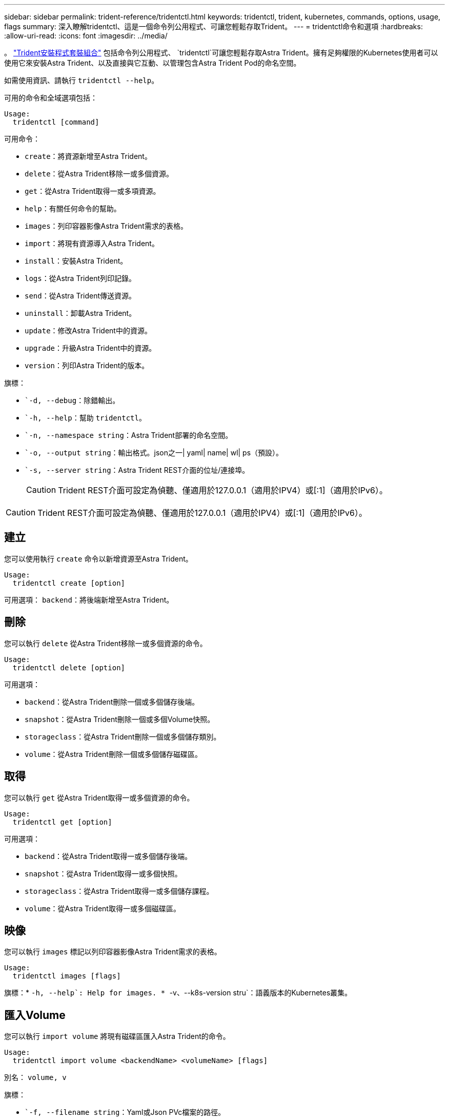---
sidebar: sidebar 
permalink: trident-reference/tridentctl.html 
keywords: tridentctl, trident, kubernetes, commands, options, usage, flags 
summary: 深入瞭解tridentctl、這是一個命令列公用程式、可讓您輕鬆存取Trident。 
---
= tridentctl命令和選項
:hardbreaks:
:allow-uri-read: 
:icons: font
:imagesdir: ../media/


[role="lead"]
。 https://github.com/NetApp/trident/releases["Trident安裝程式套裝組合"^] 包括命令列公用程式、 `tridentctl`可讓您輕鬆存取Astra Trident。擁有足夠權限的Kubernetes使用者可以使用它來安裝Astra Trident、以及直接與它互動、以管理包含Astra Trident Pod的命名空間。

如需使用資訊、請執行 `tridentctl --help`。

可用的命令和全域選項包括：

[listing]
----
Usage:
  tridentctl [command]
----
可用命令：

* `create`：將資源新增至Astra Trident。
* `delete`：從Astra Trident移除一或多個資源。
* `get`：從Astra Trident取得一或多項資源。
* `help`：有關任何命令的幫助。
* `images`：列印容器影像Astra Trident需求的表格。
* `import`：將現有資源導入Astra Trident。
* `install`：安裝Astra Trident。
* `logs`：從Astra Trident列印記錄。
* `send`：從Astra Trident傳送資源。
* `uninstall`：卸載Astra Trident。
* `update`：修改Astra Trident中的資源。
* `upgrade`：升級Astra Trident中的資源。
* `version`：列印Astra Trident的版本。


旗標：

* ``-d, --debug`：除錯輸出。
* ``-h, --help`：幫助 `tridentctl`。
* ``-n, --namespace string`：Astra Trident部署的命名空間。
* ``-o, --output string`：輸出格式。json之一| yaml| name| wl| ps（預設）。
* ``-s, --server string`：Astra Trident REST介面的位址/連接埠。
+

CAUTION: Trident REST介面可設定為偵聽、僅適用於127.0.0.1（適用於IPV4）或[:1]（適用於IPv6）。




CAUTION: Trident REST介面可設定為偵聽、僅適用於127.0.0.1（適用於IPV4）或[:1]（適用於IPv6）。



== 建立

您可以使用執行 `create` 命令以新增資源至Astra Trident。

[listing]
----
Usage:
  tridentctl create [option]
----
可用選項：
`backend`：將後端新增至Astra Trident。



== 刪除

您可以執行 `delete` 從Astra Trident移除一或多個資源的命令。

[listing]
----
Usage:
  tridentctl delete [option]
----
可用選項：

* `backend`：從Astra Trident刪除一個或多個儲存後端。
* `snapshot`：從Astra Trident刪除一個或多個Volume快照。
* `storageclass`：從Astra Trident刪除一個或多個儲存類別。
* `volume`：從Astra Trident刪除一個或多個儲存磁碟區。




== 取得

您可以執行 `get` 從Astra Trident取得一或多個資源的命令。

[listing]
----
Usage:
  tridentctl get [option]
----
可用選項：

* `backend`：從Astra Trident取得一或多個儲存後端。
* `snapshot`：從Astra Trident取得一或多個快照。
* `storageclass`：從Astra Trident取得一或多個儲存課程。
* `volume`：從Astra Trident取得一或多個磁碟區。




== 映像

您可以執行 `images` 標記以列印容器影像Astra Trident需求的表格。

[listing]
----
Usage:
  tridentctl images [flags]
----
旗標：* ``-h, --help`: Help for images.
* ``-v、--k8s-version stru`：語義版本的Kubernetes叢集。



== 匯入Volume

您可以執行 `import volume` 將現有磁碟區匯入Astra Trident的命令。

[listing]
----
Usage:
  tridentctl import volume <backendName> <volumeName> [flags]
----
別名：
`volume, v`

旗標：

* ``-f, --filename string`：Yaml或Json PVc檔案的路徑。
* ``-h, --help`：Volume的說明。
* ``--no-manage`：僅建立PV/PVc。不要假設磁碟區生命週期管理。




== 安裝

您可以執行 `install` 安裝Astra Trident的旗標。

[listing]
----
Usage:
  tridentctl install [flags]
----
旗標：

* ``--autosupport-image string`：AutoSupport 適用於遙測的容器影像（預設為「NetApp/Trident autosupport：20.07.0」）。
* ``--autosupport-proxy string`：代理伺服器的位址/連接埠、用於傳送AutoSupport 「遙測」功能。
* ``--csi`：安裝csi Trident（僅適用於Kubernetes 1.13的置換功能、需要功能閘道）。
* ``--enable-node-prep`：嘗試在節點上安裝所需的套件。
* ``--generate-custom-yaml`：在不安裝任何內容的情況下生成Yaml文件。
* ``-h, --help`：安裝說明。
* ``--http-request-timeout`：覆蓋Trident控制器REST API的HTTP要求逾時時間（預設值為1m30s）。
* ``--image-registry string`：內部映像登錄的位址/連接埠。
* ``--k8s-timeout duration`：所有Kubernetes作業的逾時時間（預設為3個月）。
* ``--kubelet-dir string`：Kuvelet內部狀態的主機位置（預設為「/var/lib/kubelet」）。
* ``--log-format string`：Astra Trident記錄格式（text、json）（預設「text」）。
* ``--pv string`：Astra Trident使用的舊PV名稱、確保不存在（預設為「Trident」）。
* ``--pvc string`：Astra Trident使用的舊版永久虛擬室早名稱、確保不存在（預設為「Trident」）。
* ``--silence-autosupport`：請勿AutoSupport 自動將不實的套裝組合傳送至NetApp（預設為true）。
* ``--silent`：安裝期間禁用大多數輸出。
* ``--trident-image string`：要安裝的Astra Trident映像。
* ``--use-custom-yaml`：使用安裝目錄中現有的任何Yaml檔案。
* ``--use-ipv6`：使用IPv6進行Astra Trident的通訊。




== 記錄

您可以執行 `logs` 用於列印Astra Trident記錄的旗標。

[listing]
----
Usage:
  tridentctl logs [flags]
----
旗標：

* ``-a, --archive`：除非另有說明、否則請使用所有記錄建立支援歸檔。
* ``-h, --help`：日誌幫助。
* ``-l, --log string`：要顯示的Astra Trident記錄。其中一個trident | auto| trident運算子| all（預設為「自動」）。
* ``--node string`：Kubernetes節點名稱、用於收集節點Pod記錄。
* ``-p, --previous`：獲取先前容器實例的日誌（如果存在）。
* ``--sidecars`：取得邊側邊容器的記錄。




== 傳送

您可以執行 `send` 從Astra Trident傳送資源的命令。

[listing]
----
Usage:
  tridentctl send [option]
----
可用選項：
`autosupport`：將AutoSupport 一份不適用的歸檔文件傳送給NetApp。



== 解除安裝

您可以執行 `uninstall` 解除安裝Astra Trident的旗標。

[listing]
----
Usage:
  tridentctl uninstall [flags]
----
旗標：* `-h, --help`：解除安裝說明。* `--silent`：卸載期間禁用大多數輸出。



== 更新

您可以執行 `update` 用於修改Astra Trident中資源的命令。

[listing]
----
Usage:
  tridentctl update [option]
----
可用選項：
`backend`：更新Astra Trident的後端。



== 升級

您可以執行 `upgrade` 用於升級Astra Trident資源的命令。

[listing]
----
Usage:
tridentctl upgrade [option]
----
可用選項：
`volume`：將一個或多個持續磁碟區從NFS/iSCSI升級至csi。



== 版本

您可以執行 `version` 用於列印版本的旗標 `tridentctl` 以及執行中的Trident服務。

[listing]
----
Usage:
  tridentctl version [flags]
----
旗標：* `--client`：僅限用戶端版本（不需要伺服器）。* `-h, --help`：版本說明。
